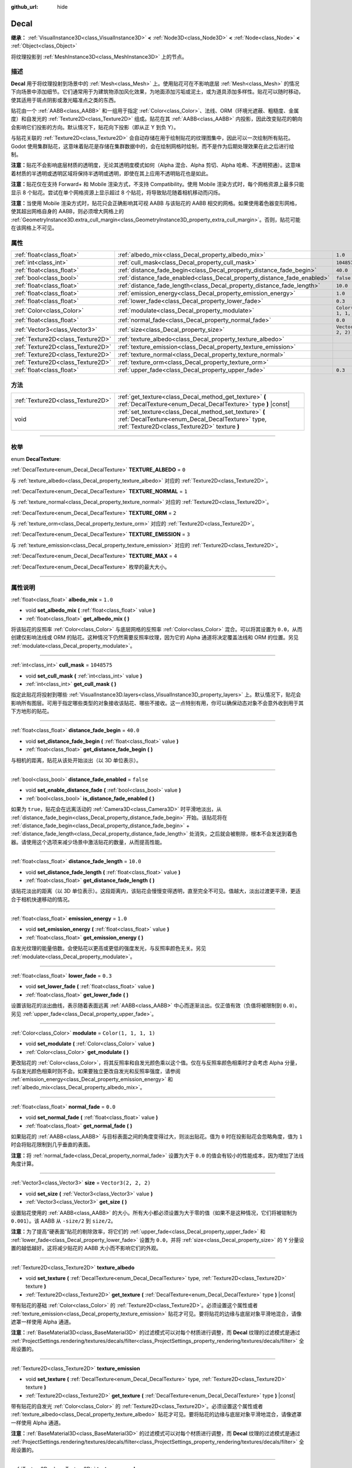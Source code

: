 :github_url: hide

.. DO NOT EDIT THIS FILE!!!
.. Generated automatically from Godot engine sources.
.. Generator: https://github.com/godotengine/godot/tree/master/doc/tools/make_rst.py.
.. XML source: https://github.com/godotengine/godot/tree/master/doc/classes/Decal.xml.

.. _class_Decal:

Decal
=====

**继承：** :ref:`VisualInstance3D<class_VisualInstance3D>` **<** :ref:`Node3D<class_Node3D>` **<** :ref:`Node<class_Node>` **<** :ref:`Object<class_Object>`

将纹理投影到 :ref:`MeshInstance3D<class_MeshInstance3D>` 上的节点。

.. rst-class:: classref-introduction-group

描述
----

**Decal** 用于将纹理投射到场景中的 :ref:`Mesh<class_Mesh>` 上。使用贴花可在不影响底层 :ref:`Mesh<class_Mesh>` 的情况下向场景中添加细节。它们通常用于为建筑物添加风化效果，为地面添加污垢或泥土，或为道具添加多样性。贴花可以随时移动，使其适用于斑点阴影或激光瞄准点之类的东西。

贴花由一个 :ref:`AABB<class_AABB>` 和一组用于指定 :ref:`Color<class_Color>`\ 、法线、ORM（环境光遮蔽、粗糙度、金属度）和自发光的 :ref:`Texture2D<class_Texture2D>` 组成。贴花在其 :ref:`AABB<class_AABB>` 内投影，因此改变贴花的朝向会影响它们投影的方向。默认情况下，贴花向下投影（即从正 Y 到负 Y）。

与贴花关联的 :ref:`Texture2D<class_Texture2D>` 会自动存储在用于绘制贴花的纹理图集中，因此可以一次绘制所有贴花。Godot 使用集群贴花，这意味着贴花是存储在集群数据中的，会在绘制网格时绘制，而不是作为后期处理效果在此之后进行绘制。

\ **注意：**\ 贴花不会影响底层材质的透明度，无论其透明度模式如何（Alpha 混合、Alpha 剪切、Alpha 哈希、不透明预通）。这意味着材质的半透明或透明区域将保持半透明或透明，即使在其上应用不透明贴花也是如此。

\ **注意：**\ 贴花仅在支持 Forward+ 和 Mobile 渲染方式，不支持 Compatibility。使用 Mobile 渲染方式时，每个网格资源上最多只能显示 8 个贴花。尝试在单个网格资源上显示超过 8 个贴花，将导致贴花随着相机移动而闪烁。

\ **注意：**\ 当使用 Mobile 渲染方式时，贴花只会正确影响其可视 AABB 与该贴花的 AABB 相交的网格。如果使用着色器变形网格，使其超出网格自身的 AABB，则必须增大网格上的 :ref:`GeometryInstance3D.extra_cull_margin<class_GeometryInstance3D_property_extra_cull_margin>`\ 。否则，贴花可能在该网格上不可见。

.. rst-class:: classref-reftable-group

属性
----

.. table::
   :widths: auto

   +-----------------------------------+--------------------------------------------------------------------------+-----------------------+
   | :ref:`float<class_float>`         | :ref:`albedo_mix<class_Decal_property_albedo_mix>`                       | ``1.0``               |
   +-----------------------------------+--------------------------------------------------------------------------+-----------------------+
   | :ref:`int<class_int>`             | :ref:`cull_mask<class_Decal_property_cull_mask>`                         | ``1048575``           |
   +-----------------------------------+--------------------------------------------------------------------------+-----------------------+
   | :ref:`float<class_float>`         | :ref:`distance_fade_begin<class_Decal_property_distance_fade_begin>`     | ``40.0``              |
   +-----------------------------------+--------------------------------------------------------------------------+-----------------------+
   | :ref:`bool<class_bool>`           | :ref:`distance_fade_enabled<class_Decal_property_distance_fade_enabled>` | ``false``             |
   +-----------------------------------+--------------------------------------------------------------------------+-----------------------+
   | :ref:`float<class_float>`         | :ref:`distance_fade_length<class_Decal_property_distance_fade_length>`   | ``10.0``              |
   +-----------------------------------+--------------------------------------------------------------------------+-----------------------+
   | :ref:`float<class_float>`         | :ref:`emission_energy<class_Decal_property_emission_energy>`             | ``1.0``               |
   +-----------------------------------+--------------------------------------------------------------------------+-----------------------+
   | :ref:`float<class_float>`         | :ref:`lower_fade<class_Decal_property_lower_fade>`                       | ``0.3``               |
   +-----------------------------------+--------------------------------------------------------------------------+-----------------------+
   | :ref:`Color<class_Color>`         | :ref:`modulate<class_Decal_property_modulate>`                           | ``Color(1, 1, 1, 1)`` |
   +-----------------------------------+--------------------------------------------------------------------------+-----------------------+
   | :ref:`float<class_float>`         | :ref:`normal_fade<class_Decal_property_normal_fade>`                     | ``0.0``               |
   +-----------------------------------+--------------------------------------------------------------------------+-----------------------+
   | :ref:`Vector3<class_Vector3>`     | :ref:`size<class_Decal_property_size>`                                   | ``Vector3(2, 2, 2)``  |
   +-----------------------------------+--------------------------------------------------------------------------+-----------------------+
   | :ref:`Texture2D<class_Texture2D>` | :ref:`texture_albedo<class_Decal_property_texture_albedo>`               |                       |
   +-----------------------------------+--------------------------------------------------------------------------+-----------------------+
   | :ref:`Texture2D<class_Texture2D>` | :ref:`texture_emission<class_Decal_property_texture_emission>`           |                       |
   +-----------------------------------+--------------------------------------------------------------------------+-----------------------+
   | :ref:`Texture2D<class_Texture2D>` | :ref:`texture_normal<class_Decal_property_texture_normal>`               |                       |
   +-----------------------------------+--------------------------------------------------------------------------+-----------------------+
   | :ref:`Texture2D<class_Texture2D>` | :ref:`texture_orm<class_Decal_property_texture_orm>`                     |                       |
   +-----------------------------------+--------------------------------------------------------------------------+-----------------------+
   | :ref:`float<class_float>`         | :ref:`upper_fade<class_Decal_property_upper_fade>`                       | ``0.3``               |
   +-----------------------------------+--------------------------------------------------------------------------+-----------------------+

.. rst-class:: classref-reftable-group

方法
----

.. table::
   :widths: auto

   +-----------------------------------+-------------------------------------------------------------------------------------------------------------------------------------------------------------+
   | :ref:`Texture2D<class_Texture2D>` | :ref:`get_texture<class_Decal_method_get_texture>` **(** :ref:`DecalTexture<enum_Decal_DecalTexture>` type **)** |const|                                    |
   +-----------------------------------+-------------------------------------------------------------------------------------------------------------------------------------------------------------+
   | void                              | :ref:`set_texture<class_Decal_method_set_texture>` **(** :ref:`DecalTexture<enum_Decal_DecalTexture>` type, :ref:`Texture2D<class_Texture2D>` texture **)** |
   +-----------------------------------+-------------------------------------------------------------------------------------------------------------------------------------------------------------+

.. rst-class:: classref-section-separator

----

.. rst-class:: classref-descriptions-group

枚举
----

.. _enum_Decal_DecalTexture:

.. rst-class:: classref-enumeration

enum **DecalTexture**:

.. _class_Decal_constant_TEXTURE_ALBEDO:

.. rst-class:: classref-enumeration-constant

:ref:`DecalTexture<enum_Decal_DecalTexture>` **TEXTURE_ALBEDO** = ``0``

与 :ref:`texture_albedo<class_Decal_property_texture_albedo>` 对应的 :ref:`Texture2D<class_Texture2D>`\ 。

.. _class_Decal_constant_TEXTURE_NORMAL:

.. rst-class:: classref-enumeration-constant

:ref:`DecalTexture<enum_Decal_DecalTexture>` **TEXTURE_NORMAL** = ``1``

与 :ref:`texture_normal<class_Decal_property_texture_normal>` 对应的 :ref:`Texture2D<class_Texture2D>`\ 。

.. _class_Decal_constant_TEXTURE_ORM:

.. rst-class:: classref-enumeration-constant

:ref:`DecalTexture<enum_Decal_DecalTexture>` **TEXTURE_ORM** = ``2``

与 :ref:`texture_orm<class_Decal_property_texture_orm>` 对应的 :ref:`Texture2D<class_Texture2D>`\ 。

.. _class_Decal_constant_TEXTURE_EMISSION:

.. rst-class:: classref-enumeration-constant

:ref:`DecalTexture<enum_Decal_DecalTexture>` **TEXTURE_EMISSION** = ``3``

与 :ref:`texture_emission<class_Decal_property_texture_emission>` 对应的 :ref:`Texture2D<class_Texture2D>`\ 。

.. _class_Decal_constant_TEXTURE_MAX:

.. rst-class:: classref-enumeration-constant

:ref:`DecalTexture<enum_Decal_DecalTexture>` **TEXTURE_MAX** = ``4``

:ref:`DecalTexture<enum_Decal_DecalTexture>` 枚举的最大大小。

.. rst-class:: classref-section-separator

----

.. rst-class:: classref-descriptions-group

属性说明
--------

.. _class_Decal_property_albedo_mix:

.. rst-class:: classref-property

:ref:`float<class_float>` **albedo_mix** = ``1.0``

.. rst-class:: classref-property-setget

- void **set_albedo_mix** **(** :ref:`float<class_float>` value **)**
- :ref:`float<class_float>` **get_albedo_mix** **(** **)**

将该贴花的反照率 :ref:`Color<class_Color>` 与底层网格的反照率 :ref:`Color<class_Color>` 混合。可以将其设置为 ``0.0``\ ，从而创建仅影响法线或 ORM 的贴花。这种情况下仍然需要反照率纹理，因为它的 Alpha 通道将决定覆盖法线和 ORM 的位置。另见 :ref:`modulate<class_Decal_property_modulate>`\ 。

.. rst-class:: classref-item-separator

----

.. _class_Decal_property_cull_mask:

.. rst-class:: classref-property

:ref:`int<class_int>` **cull_mask** = ``1048575``

.. rst-class:: classref-property-setget

- void **set_cull_mask** **(** :ref:`int<class_int>` value **)**
- :ref:`int<class_int>` **get_cull_mask** **(** **)**

指定此贴花将投射到哪些 :ref:`VisualInstance3D.layers<class_VisualInstance3D_property_layers>` 上。默认情况下，贴花会影响所有图层。可用于指定哪些类型的对象接收该贴花、哪些不接收。这一点特别有用，你可以确保动态对象不会意外收到用于其下方地形的贴花。

.. rst-class:: classref-item-separator

----

.. _class_Decal_property_distance_fade_begin:

.. rst-class:: classref-property

:ref:`float<class_float>` **distance_fade_begin** = ``40.0``

.. rst-class:: classref-property-setget

- void **set_distance_fade_begin** **(** :ref:`float<class_float>` value **)**
- :ref:`float<class_float>` **get_distance_fade_begin** **(** **)**

与相机的距离，贴花从该处开始淡出（以 3D 单位表示）。

.. rst-class:: classref-item-separator

----

.. _class_Decal_property_distance_fade_enabled:

.. rst-class:: classref-property

:ref:`bool<class_bool>` **distance_fade_enabled** = ``false``

.. rst-class:: classref-property-setget

- void **set_enable_distance_fade** **(** :ref:`bool<class_bool>` value **)**
- :ref:`bool<class_bool>` **is_distance_fade_enabled** **(** **)**

如果为 ``true``\ ，贴花会在远离活动的 :ref:`Camera3D<class_Camera3D>` 时平滑地淡出，从 :ref:`distance_fade_begin<class_Decal_property_distance_fade_begin>` 开始。该贴花将在 :ref:`distance_fade_begin<class_Decal_property_distance_fade_begin>` + :ref:`distance_fade_length<class_Decal_property_distance_fade_length>` 处消失，之后就会被剔除，根本不会发送到着色器。请使用这个选项来减少场景中激活贴花的数量，从而提高性能。

.. rst-class:: classref-item-separator

----

.. _class_Decal_property_distance_fade_length:

.. rst-class:: classref-property

:ref:`float<class_float>` **distance_fade_length** = ``10.0``

.. rst-class:: classref-property-setget

- void **set_distance_fade_length** **(** :ref:`float<class_float>` value **)**
- :ref:`float<class_float>` **get_distance_fade_length** **(** **)**

该贴花淡出的距离（以 3D 单位表示）。这段距离内，该贴花会慢慢变得透明，直至完全不可见。值越大，淡出过渡更平滑，更适合于相机快速移动的情况。

.. rst-class:: classref-item-separator

----

.. _class_Decal_property_emission_energy:

.. rst-class:: classref-property

:ref:`float<class_float>` **emission_energy** = ``1.0``

.. rst-class:: classref-property-setget

- void **set_emission_energy** **(** :ref:`float<class_float>` value **)**
- :ref:`float<class_float>` **get_emission_energy** **(** **)**

自发光纹理的能量倍数。会使贴花以更高或更低的强度发光，与反照率颜色无关。另见 :ref:`modulate<class_Decal_property_modulate>`\ 。

.. rst-class:: classref-item-separator

----

.. _class_Decal_property_lower_fade:

.. rst-class:: classref-property

:ref:`float<class_float>` **lower_fade** = ``0.3``

.. rst-class:: classref-property-setget

- void **set_lower_fade** **(** :ref:`float<class_float>` value **)**
- :ref:`float<class_float>` **get_lower_fade** **(** **)**

设置该贴花的淡出曲线，表示随着表面远离 :ref:`AABB<class_AABB>` 中心而逐渐淡出。仅正值有效（负值将被限制到 ``0.0``\ ）。另见 :ref:`upper_fade<class_Decal_property_upper_fade>`\ 。

.. rst-class:: classref-item-separator

----

.. _class_Decal_property_modulate:

.. rst-class:: classref-property

:ref:`Color<class_Color>` **modulate** = ``Color(1, 1, 1, 1)``

.. rst-class:: classref-property-setget

- void **set_modulate** **(** :ref:`Color<class_Color>` value **)**
- :ref:`Color<class_Color>` **get_modulate** **(** **)**

更改贴花的 :ref:`Color<class_Color>`\ ，将其反照率和自发光颜色乘以这个值。仅在与反照率颜色相乘时才会考虑 Alpha 分量，与自发光颜色相乘时则不会。如果要独立更改自发光和反照率强度，请参阅 :ref:`emission_energy<class_Decal_property_emission_energy>` 和 :ref:`albedo_mix<class_Decal_property_albedo_mix>`\ 。

.. rst-class:: classref-item-separator

----

.. _class_Decal_property_normal_fade:

.. rst-class:: classref-property

:ref:`float<class_float>` **normal_fade** = ``0.0``

.. rst-class:: classref-property-setget

- void **set_normal_fade** **(** :ref:`float<class_float>` value **)**
- :ref:`float<class_float>` **get_normal_fade** **(** **)**

如果贴花的 :ref:`AABB<class_AABB>` 与目标表面之间的角度变得过大，则淡出贴花。值为 ``0`` 时在投影贴花会忽略角度，值为 ``1`` 时会将贴花限制到几乎垂直的表面。

\ **注意：**\ 将 :ref:`normal_fade<class_Decal_property_normal_fade>` 设置为大于 ``0.0`` 的值会有较小的性能成本，因为增加了法线角度计算。

.. rst-class:: classref-item-separator

----

.. _class_Decal_property_size:

.. rst-class:: classref-property

:ref:`Vector3<class_Vector3>` **size** = ``Vector3(2, 2, 2)``

.. rst-class:: classref-property-setget

- void **set_size** **(** :ref:`Vector3<class_Vector3>` value **)**
- :ref:`Vector3<class_Vector3>` **get_size** **(** **)**

设置贴花使用的 :ref:`AABB<class_AABB>` 的大小。所有大小都必须设置为大于零的值（如果不是这种情况，它们将被钳制为 ``0.001``\ ）。该 AABB 从 ``-size/2`` 到 ``size/2``\ 。

\ **注意：**\ 为了提高“硬表面”贴花的剔除效率，将它们的 :ref:`upper_fade<class_Decal_property_upper_fade>` 和 :ref:`lower_fade<class_Decal_property_lower_fade>` 设置为 ``0.0``\ ，并将 :ref:`size<class_Decal_property_size>` 的 Y 分量设置的越低越好。这将减少贴花的 AABB 大小而不影响它们的外观。

.. rst-class:: classref-item-separator

----

.. _class_Decal_property_texture_albedo:

.. rst-class:: classref-property

:ref:`Texture2D<class_Texture2D>` **texture_albedo**

.. rst-class:: classref-property-setget

- void **set_texture** **(** :ref:`DecalTexture<enum_Decal_DecalTexture>` type, :ref:`Texture2D<class_Texture2D>` texture **)**
- :ref:`Texture2D<class_Texture2D>` **get_texture** **(** :ref:`DecalTexture<enum_Decal_DecalTexture>` type **)** |const|

带有贴花的基础 :ref:`Color<class_Color>` 的 :ref:`Texture2D<class_Texture2D>`\ 。必须设置这个属性或者 :ref:`texture_emission<class_Decal_property_texture_emission>` 贴花才可见。要将贴花的边缘与底层对象平滑地混合，请像遮罩一样使用 Alpha 通道。

\ **注意：**\ :ref:`BaseMaterial3D<class_BaseMaterial3D>` 的过滤模式可以对每个材质进行调整，而 **Decal** 纹理的过滤模式是通过 :ref:`ProjectSettings.rendering/textures/decals/filter<class_ProjectSettings_property_rendering/textures/decals/filter>` 全局设置的。

.. rst-class:: classref-item-separator

----

.. _class_Decal_property_texture_emission:

.. rst-class:: classref-property

:ref:`Texture2D<class_Texture2D>` **texture_emission**

.. rst-class:: classref-property-setget

- void **set_texture** **(** :ref:`DecalTexture<enum_Decal_DecalTexture>` type, :ref:`Texture2D<class_Texture2D>` texture **)**
- :ref:`Texture2D<class_Texture2D>` **get_texture** **(** :ref:`DecalTexture<enum_Decal_DecalTexture>` type **)** |const|

带有贴花的自发光 :ref:`Color<class_Color>` 的 :ref:`Texture2D<class_Texture2D>`\ 。必须设置这个属性或者 :ref:`texture_albedo<class_Decal_property_texture_albedo>` 贴花才可见。要将贴花的边缘与底层对象平滑地混合，请像遮罩一样使用 Alpha 通道。

\ **注意：**\ :ref:`BaseMaterial3D<class_BaseMaterial3D>` 的过滤模式可以对每个材质进行调整，而 **Decal** 纹理的过滤模式是通过 :ref:`ProjectSettings.rendering/textures/decals/filter<class_ProjectSettings_property_rendering/textures/decals/filter>` 全局设置的。

.. rst-class:: classref-item-separator

----

.. _class_Decal_property_texture_normal:

.. rst-class:: classref-property

:ref:`Texture2D<class_Texture2D>` **texture_normal**

.. rst-class:: classref-property-setget

- void **set_texture** **(** :ref:`DecalTexture<enum_Decal_DecalTexture>` type, :ref:`Texture2D<class_Texture2D>` texture **)**
- :ref:`Texture2D<class_Texture2D>` **get_texture** **(** :ref:`DecalTexture<enum_Decal_DecalTexture>` type **)** |const|

带有贴花的逐像素法线贴图的 :ref:`Texture2D<class_Texture2D>`\ 。可用于为贴花添加额外的细节。

\ **注意：**\ :ref:`BaseMaterial3D<class_BaseMaterial3D>` 的过滤模式可以对每个材质进行调整，而 **Decal** 纹理的过滤模式是通过 :ref:`ProjectSettings.rendering/textures/decals/filter<class_ProjectSettings_property_rendering/textures/decals/filter>` 全局设置的。

\ **注意：**\ 单独设置此纹理时贴花不可见，因为还必须设置 :ref:`texture_albedo<class_Decal_property_texture_albedo>`\ 。要创建仅包含法线的贴花，请将反照率纹理加载到 :ref:`texture_albedo<class_Decal_property_texture_albedo>`\ ，并将 :ref:`albedo_mix<class_Decal_property_albedo_mix>` 设置为 ``0.0``\ 。反照率纹理的 Alpha 通道将用于确定应在何处覆盖底层表面的法线贴图（及其强度）。

.. rst-class:: classref-item-separator

----

.. _class_Decal_property_texture_orm:

.. rst-class:: classref-property

:ref:`Texture2D<class_Texture2D>` **texture_orm**

.. rst-class:: classref-property-setget

- void **set_texture** **(** :ref:`DecalTexture<enum_Decal_DecalTexture>` type, :ref:`Texture2D<class_Texture2D>` texture **)**
- :ref:`Texture2D<class_Texture2D>` **get_texture** **(** :ref:`DecalTexture<enum_Decal_DecalTexture>` type **)** |const|

存有贴花的环境光遮蔽、粗糙度、金属性的 :ref:`Texture2D<class_Texture2D>`\ 。可用于为贴花添加额外的细节。

\ **注意：**\ :ref:`BaseMaterial3D<class_BaseMaterial3D>` 的过滤模式可以对每个材质进行调整，而 **Decal** 纹理的过滤模式是通过 :ref:`ProjectSettings.rendering/textures/decals/filter<class_ProjectSettings_property_rendering/textures/decals/filter>` 全局设置的。

\ **注意：**\ 单独设置此纹理时贴花不可见，因为还必须设置 :ref:`texture_albedo<class_Decal_property_texture_albedo>`\ 。要创建仅包含 ORM 的贴花，请将反照率纹理加载到 :ref:`texture_albedo<class_Decal_property_texture_albedo>`\ ，并将 :ref:`albedo_mix<class_Decal_property_albedo_mix>` 设置为 ``0.0``\ 。反照率纹理的 Alpha 通道将用于确定应在何处覆盖底层表面的 ORM 贴图（及其强度）。

.. rst-class:: classref-item-separator

----

.. _class_Decal_property_upper_fade:

.. rst-class:: classref-property

:ref:`float<class_float>` **upper_fade** = ``0.3``

.. rst-class:: classref-property-setget

- void **set_upper_fade** **(** :ref:`float<class_float>` value **)**
- :ref:`float<class_float>` **get_upper_fade** **(** **)**

设置该贴花的淡出曲线，表示随着表面远离 :ref:`AABB<class_AABB>` 中心而逐渐淡出。仅正值有效（负值将被限制到 ``0.0``\ ）。另见 :ref:`upper_fade<class_Decal_property_upper_fade>`\ 。

.. rst-class:: classref-section-separator

----

.. rst-class:: classref-descriptions-group

方法说明
--------

.. _class_Decal_method_get_texture:

.. rst-class:: classref-method

:ref:`Texture2D<class_Texture2D>` **get_texture** **(** :ref:`DecalTexture<enum_Decal_DecalTexture>` type **)** |const|

返回与指定的 :ref:`DecalTexture<enum_Decal_DecalTexture>` 关联的 :ref:`Texture2D<class_Texture2D>`\ 。这是一个便捷方法，在大多数情况下，你应该直接访问纹理。

例如，相比于 ``albedo_tex = $Decal.get_texture(Decal.TEXTURE_ALBEDO)``\ ，请使用 ``albedo_tex = $Decal.texture_albedo``\ 。

有一种情况下这种写法比直接访问纹理更好，那就是当想要将贴花的纹理复制到另一个贴花是。例如：


.. tabs::

 .. code-tab:: gdscript

    for i in Decal.TEXTURE_MAX:
        $NewDecal.set_texture(i, $OldDecal.get_texture(i))

 .. code-tab:: csharp

    for (int i = 0; i < (int)Decal.DecalTexture.Max; i++)
    {
        GetNode<Decal>("NewDecal").SetTexture(i, GetNode<Decal>("OldDecal").GetTexture(i));
    }



.. rst-class:: classref-item-separator

----

.. _class_Decal_method_set_texture:

.. rst-class:: classref-method

void **set_texture** **(** :ref:`DecalTexture<enum_Decal_DecalTexture>` type, :ref:`Texture2D<class_Texture2D>` texture **)**

设置与指定的 :ref:`DecalTexture<enum_Decal_DecalTexture>` 关联的 :ref:`Texture2D<class_Texture2D>`\ 。这是一个便捷方法，在大多数情况下，你应该直接访问纹理。

例如，相比于 ``albedo_tex = $Decal.set_texture(Decal.TEXTURE_ALBEDO, albedo_tex)``\ ，请使用 ``$Decal.texture_albedo = albedo_tex``\ 。

有一种情况下这种写法比直接访问纹理更好，那就是当想要将贴花的纹理复制到另一个贴花是。例如：


.. tabs::

 .. code-tab:: gdscript

    for i in Decal.TEXTURE_MAX:
        $NewDecal.set_texture(i, $OldDecal.get_texture(i))

 .. code-tab:: csharp

    for (int i = 0; i < (int)Decal.DecalTexture.Max; i++)
    {
        GetNode<Decal>("NewDecal").SetTexture(i, GetNode<Decal>("OldDecal").GetTexture(i));
    }



.. |virtual| replace:: :abbr:`virtual (本方法通常需要用户覆盖才能生效。)`
.. |const| replace:: :abbr:`const (本方法没有副作用。不会修改该实例的任何成员变量。)`
.. |vararg| replace:: :abbr:`vararg (本方法除了在此处描述的参数外，还能够继续接受任意数量的参数。)`
.. |constructor| replace:: :abbr:`constructor (本方法用于构造某个类型。)`
.. |static| replace:: :abbr:`static (调用本方法无需实例，所以可以直接使用类名调用。)`
.. |operator| replace:: :abbr:`operator (本方法描述的是使用本类型作为左操作数的有效操作符。)`
.. |bitfield| replace:: :abbr:`BitField (这个值是由下列标志构成的位掩码整数。)`
